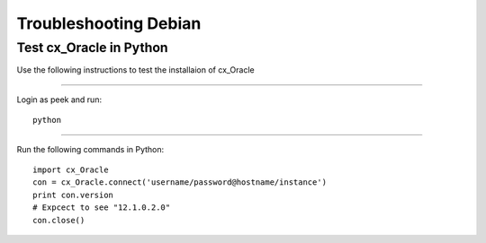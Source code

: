 ======================
Troubleshooting Debian
======================

Test cx_Oracle in Python
````````````````````````

Use the following instructions to test the installaion of cx_Oracle

----

Login as peek and run:

::

    python

----

Run the following commands in Python:

::

    import cx_Oracle
    con = cx_Oracle.connect('username/password@hostname/instance')
    print con.version
    # Expcect to see "12.1.0.2.0"
    con.close()

